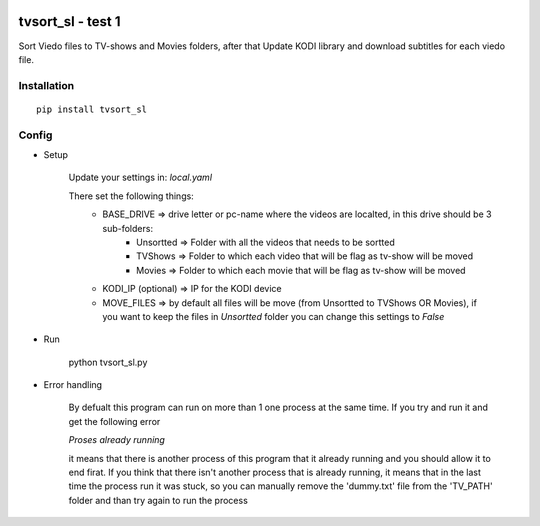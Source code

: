 .. image:: https://ci.appveyor.com/api/projects/status/1fec2l6od2qgyqvl?svg=true
    :target: https://ci.appveyor.com/project/shlomiLan/tvsort-sl
.. image:: https://badge.fury.io/py/tvsort_sl.svg
    :target: https://badge.fury.io/py/tvsort_sl
.. image:: https://codecov.io/gh/shlomiLan/tvsort_sl/branch/master/graph/badge.svg
    :target: https://codecov.io/gh/shlomiLan/tvsort_sl
.. image:: https://img.shields.io/github/downloads/shlomiLan/tvsort_sl/total.svg
    :target: https://img.shields.io/github/downloads/shlomiLan/tvsort_sl
.. image:: https://api.codacy.com/project/badge/Grade/af326adf8c2c4644b1b0e6df9c21016c
   :alt: Codacy Badge
   :target: https://www.codacy.com/app/shlomiLan/tvsort_sl?utm_source=github.com&utm_medium=referral&utm_content=shlomiLan/tvsort_sl&utm_campaign=badger
   
==================
tvsort_sl - test 1
==================

Sort Viedo files to TV-shows and Movies folders, after that Update KODI library and download subtitles for each viedo file.

Installation
------------
::

    pip install tvsort_sl

Config
------
-  Setup

    Update your settings in: `local.yaml`

    There set the following things:
        - BASE_DRIVE => drive letter or pc-name where the videos are localted, in this drive should be 3 sub-folders:
            - Unsortted => Folder with all the videos that needs to be sortted
            - TVShows => Folder to which each video that will be flag as tv-show will be moved
            - Movies => Folder to which each movie that will be flag as tv-show will be moved
        - KODI_IP (optional) => IP for the KODI device
        - MOVE_FILES => by default all files will be move (from Unsortted to TVShows OR Movies), if you want to keep the files in `Unsortted` folder you can change this settings to `False`

-  Run

    python tvsort_sl.py

- Error handling

    By defualt this program can run on more than 1 one process at the same time. If you try and run it and get the following error

    `Proses already running`

    it means that there is another process of this program that it already running and you should allow it to end firat.
    If you think that there isn't another process that is already running, it means that in the last time the process run it was stuck,
    so you can manually remove the 'dummy.txt' file from the 'TV_PATH' folder and than try again to run the process
